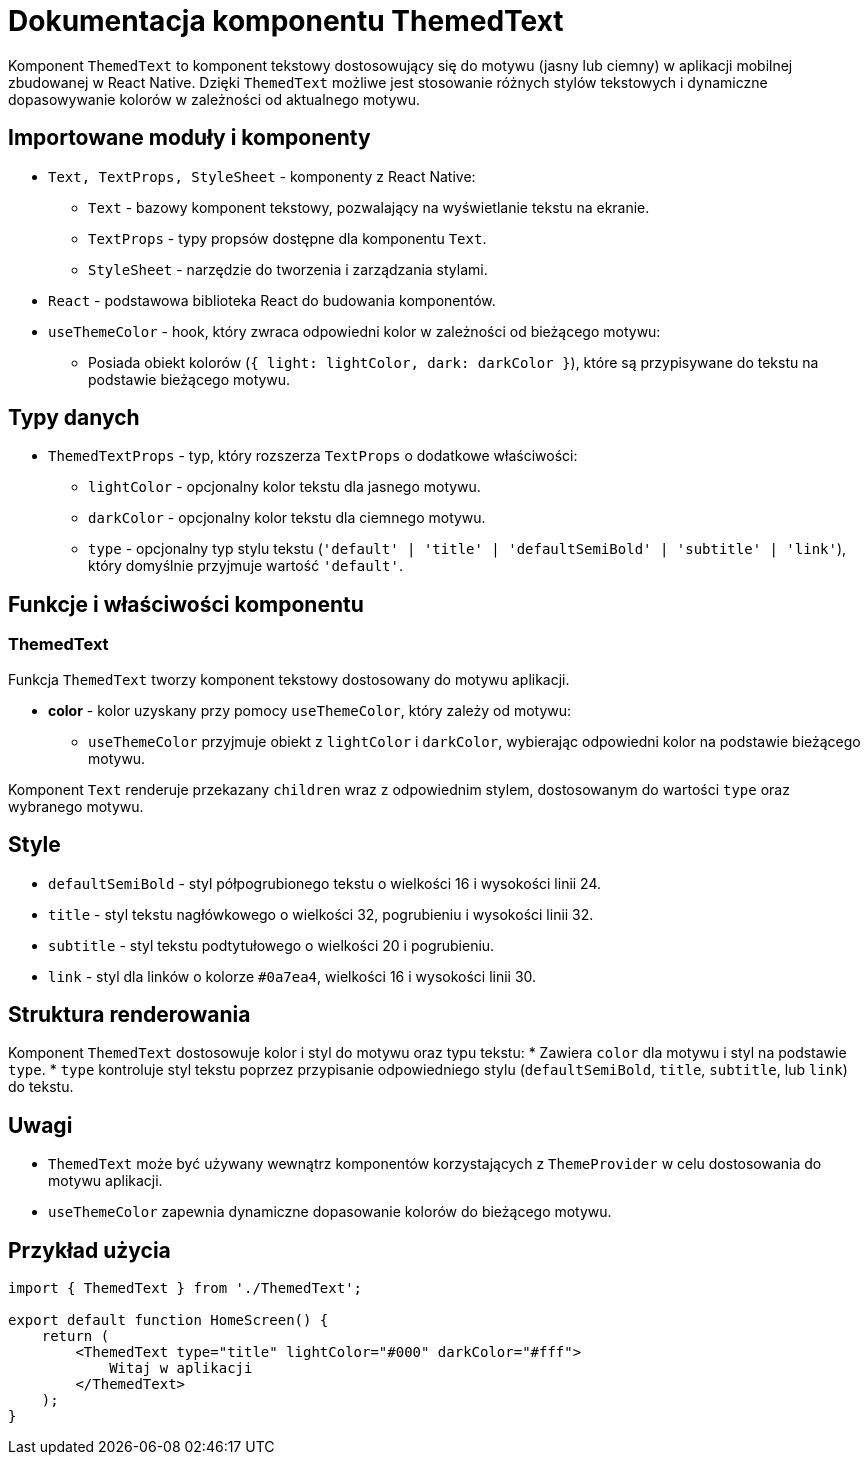 = Dokumentacja komponentu ThemedText

Komponent `ThemedText` to komponent tekstowy dostosowujący się do motywu (jasny lub ciemny) w aplikacji mobilnej zbudowanej w React Native. Dzięki `ThemedText` możliwe jest stosowanie różnych stylów tekstowych i dynamiczne dopasowywanie kolorów w zależności od aktualnego motywu.

== Importowane moduły i komponenty

* `Text, TextProps, StyleSheet` - komponenty z React Native:
  - `Text` - bazowy komponent tekstowy, pozwalający na wyświetlanie tekstu na ekranie.
  - `TextProps` - typy propsów dostępne dla komponentu `Text`.
  - `StyleSheet` - narzędzie do tworzenia i zarządzania stylami.
  
* `React` - podstawowa biblioteka React do budowania komponentów.

* `useThemeColor` - hook, który zwraca odpowiedni kolor w zależności od bieżącego motywu:
  - Posiada obiekt kolorów (`{ light: lightColor, dark: darkColor }`), które są przypisywane do tekstu na podstawie bieżącego motywu.

== Typy danych

* `ThemedTextProps` - typ, który rozszerza `TextProps` o dodatkowe właściwości:
  - `lightColor` - opcjonalny kolor tekstu dla jasnego motywu.
  - `darkColor` - opcjonalny kolor tekstu dla ciemnego motywu.
  - `type` - opcjonalny typ stylu tekstu (`'default' | 'title' | 'defaultSemiBold' | 'subtitle' | 'link'`), który domyślnie przyjmuje wartość `'default'`.

== Funkcje i właściwości komponentu

=== ThemedText

Funkcja `ThemedText` tworzy komponent tekstowy dostosowany do motywu aplikacji.

* **color** - kolor uzyskany przy pomocy `useThemeColor`, który zależy od motywu:
  - `useThemeColor` przyjmuje obiekt z `lightColor` i `darkColor`, wybierając odpowiedni kolor na podstawie bieżącego motywu.
  
Komponent `Text` renderuje przekazany `children` wraz z odpowiednim stylem, dostosowanym do wartości `type` oraz wybranego motywu.

== Style

* `defaultSemiBold` - styl półpogrubionego tekstu o wielkości 16 i wysokości linii 24.
* `title` - styl tekstu nagłówkowego o wielkości 32, pogrubieniu i wysokości linii 32.
* `subtitle` - styl tekstu podtytułowego o wielkości 20 i pogrubieniu.
* `link` - styl dla linków o kolorze `#0a7ea4`, wielkości 16 i wysokości linii 30.

== Struktura renderowania

Komponent `ThemedText` dostosowuje kolor i styl do motywu oraz typu tekstu:
* Zawiera `color` dla motywu i styl na podstawie `type`.
* `type` kontroluje styl tekstu poprzez przypisanie odpowiedniego stylu (`defaultSemiBold`, `title`, `subtitle`, lub `link`) do tekstu.

== Uwagi

* `ThemedText` może być używany wewnątrz komponentów korzystających z `ThemeProvider` w celu dostosowania do motywu aplikacji.
* `useThemeColor` zapewnia dynamiczne dopasowanie kolorów do bieżącego motywu.

== Przykład użycia

```javascript
import { ThemedText } from './ThemedText';

export default function HomeScreen() {
    return (
        <ThemedText type="title" lightColor="#000" darkColor="#fff">
            Witaj w aplikacji
        </ThemedText>
    );
}
